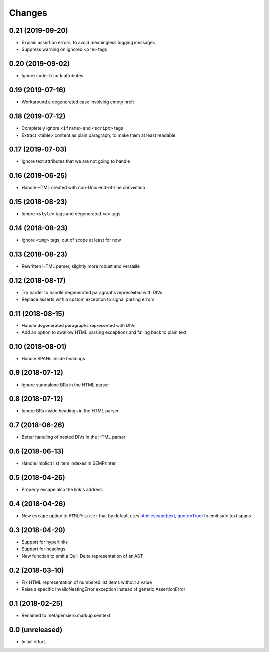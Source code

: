 .. -*- coding: utf-8 -*-

Changes
-------

0.21 (2019-09-20)
~~~~~~~~~~~~~~~~~

- Explain assertion errors, to avoid meaningless logging messages

- Suppress warning on ignored ``<pre>`` tags


0.20 (2019-09-02)
~~~~~~~~~~~~~~~~~

- Ignore ``code-block`` attributes


0.19 (2019-07-16)
~~~~~~~~~~~~~~~~~

- Workaround a degenerated case involving empty hrefs


0.18 (2019-07-12)
~~~~~~~~~~~~~~~~~

- Completely ignore ``<iframe>`` and ``<script>`` tags

- Extract <table> content as plain paragraph, to make them at least readable


0.17 (2019-07-03)
~~~~~~~~~~~~~~~~~

- Ignore text attributes that we are not going to handle


0.16 (2019-06-25)
~~~~~~~~~~~~~~~~~

- Handle HTML created with non-Unix end-of-line convention


0.15 (2018-08-23)
~~~~~~~~~~~~~~~~~

- Ignore ``<style>`` tags and degenerated ``<a>`` tags


0.14 (2018-08-23)
~~~~~~~~~~~~~~~~~

- Ignore ``<img>`` tags, out of scope at least for now


0.13 (2018-08-23)
~~~~~~~~~~~~~~~~~

- Rewritten HTML parser, slightly more robust and versatile


0.12 (2018-08-17)
~~~~~~~~~~~~~~~~~

- Try harder to handle degenerated paragraphs represented with DIVs

- Replace asserts with a custom exception to signal parsing errors


0.11 (2018-08-15)
~~~~~~~~~~~~~~~~~

- Handle degenerated paragraphs represented with DIVs

- Add an option to swallow HTML parsing exceptions and falling back to plain text


0.10 (2018-08-01)
~~~~~~~~~~~~~~~~~

- Handle SPANs inside headings


0.9 (2018-07-12)
~~~~~~~~~~~~~~~~

- Ignore standalone BRs in the HTML parser


0.8 (2018-07-12)
~~~~~~~~~~~~~~~~

- Ignore BRs inside headings in the HTML parser


0.7 (2018-06-26)
~~~~~~~~~~~~~~~~

- Better handling of nested DIVs in the HTML parser


0.6 (2018-06-13)
~~~~~~~~~~~~~~~~

- Handle implicit list item indexes in SEMPrinter


0.5 (2018-04-26)
~~~~~~~~~~~~~~~~

- Properly escape also the link's address


0.4 (2018-04-26)
~~~~~~~~~~~~~~~~

- New ``escape`` option to ``HTMLPrinter`` that by default uses `html.escape(text,
  quote=True)`__ to emit safe text spans

  __ https://docs.python.org/3/library/html.html#html.escape


0.3 (2018-04-20)
~~~~~~~~~~~~~~~~

- Support for hyperlinks

- Support for headings

- New function to emit a Quill Delta representation of an AST


0.2 (2018-03-10)
~~~~~~~~~~~~~~~~

- Fix HTML representation of numbered list items without a value

- Raise a specific InvalidNestingError exception instead of generic AssertionError


0.1 (2018-02-25)
~~~~~~~~~~~~~~~~

- Renamed to metapensiero.markup.semtext


0.0 (unreleased)
~~~~~~~~~~~~~~~~

- Initial effort.
